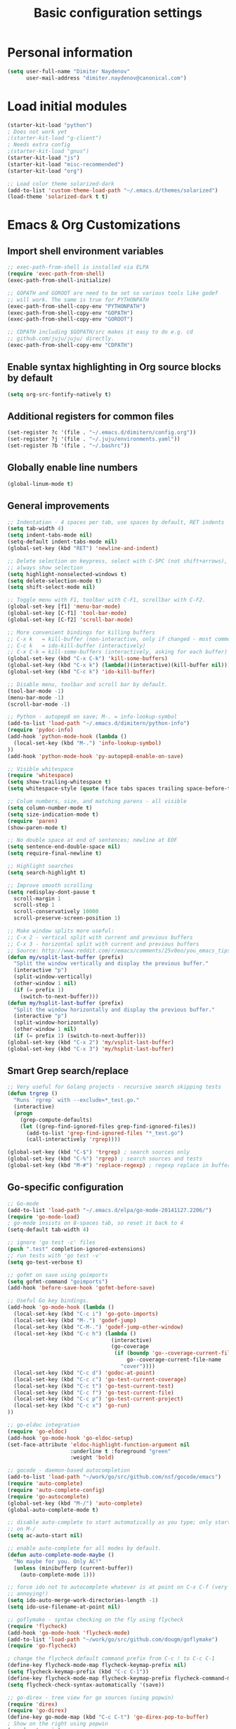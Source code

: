 #+TITLE: Basic configuration settings
#+STARTUP: showall

* Personal information
#+BEGIN_SRC emacs-lisp
  (setq user-full-name "Dimiter Naydenov"
        user-mail-address "dimiter.naydenov@canonical.com")
#+END_SRC

* Load initial modules
#+BEGIN_SRC emacs-lisp
  (starter-kit-load "python")
  ; Does not work yet
  ;(starter-kit-load "g-client")
  ; Needs extra config
  ;(starter-kit-load "gnus")
  (starter-kit-load "js")
  (starter-kit-load "misc-recommended")
  (starter-kit-load "org")
  
  ;; Load color theme solarized-dark
  (add-to-list 'custom-theme-load-path "~/.emacs.d/themes/solarized")
  (load-theme 'solarized-dark t t)
#+END_SRC

* Emacs & Org Customizations
** Import shell environment variables
#+BEGIN_SRC emacs-lisp
  ;; exec-path-from-shell is installed via ELPA
  (require 'exec-path-from-shell)
  (exec-path-from-shell-initialize)
  
  ;; GOPATH and GOROOT are need to be set so various tools like godef
  ;; will work. The same is true for PYTHONPATH
  (exec-path-from-shell-copy-env "PYTHONPATH")
  (exec-path-from-shell-copy-env "GOPATH")
  (exec-path-from-shell-copy-env "GOROOT")
  
  ;; CDPATH including $GOPATH/src makes it easy to do e.g. cd
  ;; github.com/juju/juju/ directly.
  (exec-path-from-shell-copy-env "CDPATH")
#+END_SRC 

** Enable syntax highlighting in Org source blocks by default
#+BEGIN_SRC emacs-lisp
  (setq org-src-fontify-natively t)
#+END_SRC

** Additional registers for common files
#+BEGIN_SRC emacs-lisp
  (set-register ?c '(file . "~/.emacs.d/dimitern/config.org"))
  (set-register ?j '(file . "~/.juju/environments.yaml"))
  (set-register ?b '(file . "~/.bashrc"))
#+END_SRC
   
** Globally enable line numbers
#+BEGIN_SRC emacs-lisp
  (global-linum-mode t)
#+END_SRC

** General improvements
#+BEGIN_SRC emacs-lisp
  ;; Indentation - 4 spaces per tab, use spaces by default, RET indents
  (setq tab-width 4)
  (setq indent-tabs-mode nil)
  (setq-default indent-tabs-mode nil)
  (global-set-key (kbd "RET") 'newline-and-indent)
  
  ;; Delete selection on keypress, select with C-SPC (not shift+arrows),
  ;; always show selection
  (setq highlight-nonselected-windows t)
  (setq delete-selection-mode t)
  (setq shift-select-mode nil)
  
  ;; Toggle menu with F1, toolbar with C-F1, scrollbar with C-F2.
  (global-set-key [f1] 'menu-bar-mode)
  (global-set-key [C-f1] 'tool-bar-mode)
  (global-set-key [C-f2] 'scroll-bar-mode)
  
  ;; More convenient bindings for killing buffers
  ;; C-x k   = kill-buffer (non-interactive, only if changed - most commonly used)
  ;; C-c k   = ido-kill-buffer (interactively)
  ;; C-x C-k = kill-some-buffers (interactively, asking for each buffer)
  (global-set-key (kbd "C-x C-k") 'kill-some-buffers)
  (global-set-key (kbd "C-x k") (lambda()(interactive)(kill-buffer nil)))
  (global-set-key (kbd "C-c k") 'ido-kill-buffer)
  
  ;; Disable menu, toolbar and scroll bar by default.
  (tool-bar-mode -1)
  (menu-bar-mode -1)
  (scroll-bar-mode -1)
  
  ;; Python - autopep8 on save; M-. = info-lookup-symbol
  (add-to-list 'load-path "~/.emacs.d/dimitern/python-info")
  (require 'pydoc-info)
  (add-hook 'python-mode-hook (lambda ()
    (local-set-key (kbd "M-.") 'info-lookup-symbol)
  ))
  (add-hook 'python-mode-hook 'py-autopep8-enable-on-save)
  
  ;; Visible whitespace
  (require 'whitespace)
  (setq show-trailing-whitespace t)
  (setq whitespace-style (quote (face tabs spaces trailing space-before-tab empty space-after-tab)))
  
  ;; Colum numbers, size, and matching parens - all visible
  (setq column-number-mode t)
  (setq size-indication-mode t)
  (require 'paren)
  (show-paren-mode t)
  
  ;; No double space at end of sentences; newline at EOF
  (setq sentence-end-double-space nil)
  (setq require-final-newline t)
  
  ;; Highlight searches
  (setq search-highlight t)
  
  ;; Improve smooth scrolling
  (setq redisplay-dont-pause t
    scroll-margin 1
    scroll-step 1
    scroll-conservatively 10000
    scroll-preserve-screen-position 1)
  
  ;; Make window splits more useful:
  ;; C-x 2 - vertical split with current and previous buffers
  ;; C-x 3 - horizontal split with current and previous buffers
  ;; Source: http://www.reddit.com/r/emacs/comments/25v0eo/you_emacs_tips_and_tricks/chldury
  (defun my/vsplit-last-buffer (prefix)
    "Split the window vertically and display the previous buffer."
    (interactive "p")
    (split-window-vertically)
    (other-window 1 nil)
    (if (= prefix 1)
      (switch-to-next-buffer)))
  (defun my/hsplit-last-buffer (prefix)
    "Split the window horizontally and display the previous buffer."
    (interactive "p")
    (split-window-horizontally)
    (other-window 1 nil)
    (if (= prefix 1) (switch-to-next-buffer)))
  (global-set-key (kbd "C-x 2") 'my/vsplit-last-buffer)
  (global-set-key (kbd "C-x 3") 'my/hsplit-last-buffer)
#+END_SRC

** Smart Grep search/replace
#+BEGIN_SRC emacs-lisp
  ;; Very useful for Golang projects - recursive search skipping tests
  (defun trgrep ()
    "Runs `rgrep` with --exclude=*_test.go."
    (interactive)
    (progn
      (grep-compute-defaults)
      (let ((grep-find-ignored-files grep-find-ignored-files))
        (add-to-list 'grep-find-ignored-files "*_test.go")
        (call-interactively 'rgrep))))
  
  (global-set-key (kbd "C-$") 'trgrep) ; search sources only
  (global-set-key (kbd "C-%") 'rgrep) ; search sources and tests
  (global-set-key (kbd "M-#") 'replace-regexp) ; regexp replace in buffer
#+END_SRC

** Go-specific configuration
#+BEGIN_SRC emacs-lisp
      ;; Go-mode
      (add-to-list 'load-path "~/.emacs.d/elpa/go-mode-20141127.2206/")
      (require 'go-mode-load)
      ; go-mode insists on 8-spaces tab, so reset it back to 4
      (setq-default tab-width 4)
      
      ;; ignore 'go test -c' files
      (push ".test" completion-ignored-extensions)
      ;; run tests with 'go test -v'
      (setq go-test-verbose t)
      
      ;; gofmt on save using goimports
      (setq gofmt-command "goimports")
      (add-hook 'before-save-hook 'gofmt-before-save)
      
      ;; Useful Go key bindings.
      (add-hook 'go-mode-hook (lambda ()
        (local-set-key (kbd "C-c i") 'go-goto-imports)
        (local-set-key (kbd "M-.") 'godef-jump)
        (local-set-key (kbd "C-M-.") 'godef-jump-other-window)
        (local-set-key (kbd "C-c h") (lambda ()
                                       (interactive)
                                       (go-coverage
                                        (if (boundp 'go--coverage-current-file-name)
                                            go--coverage-current-file-name
                                          "cover"))))
        (local-set-key (kbd "C-c d") 'godoc-at-point)
        (local-set-key (kbd "C-c c") 'go-test-current-coverage)
        (local-set-key (kbd "C-c t") 'go-test-current-test)
        (local-set-key (kbd "C-c f") 'go-test-current-file)
        (local-set-key (kbd "C-c p") 'go-test-current-project)
        (local-set-key (kbd "C-c x") 'go-run)
      ))
      
      ;; go-eldoc integration
      (require 'go-eldoc)
      (add-hook 'go-mode-hook 'go-eldoc-setup)
      (set-face-attribute 'eldoc-highlight-function-argument nil
                          :underline t :foreground "green"
                          :weight 'bold)
      
      ;; gocode - daemon-based autocompletion
      (add-to-list 'load-path "~/work/go/src/github.com/nsf/gocode/emacs")
      (require 'auto-complete)
      (require 'auto-complete-config)
      (require 'go-autocomplete)
      (global-set-key (kbd "M-/") 'auto-complete)
      (global-auto-complete-mode t)
    
      ;; disable auto-complete to start automatically as you type; only start
      ;; on M-/
      (setq ac-auto-start nil)
  
      ;; enable auto-complete for all modes by default.
      (defun auto-complete-mode-maybe ()
        "No maybe for you. Only AC!"
        (unless (minibufferp (current-buffer))
          (auto-complete-mode 1)))
  
      ;; force ido not to autocomplete whatever is at point on C-x C-f (very
      ;; annoying!)
      (setq ido-auto-merge-work-directories-length -1)
      (setq ido-use-filename-at-point nil)
      
      ;; goflymake - syntax checking on the fly using flycheck
      (require 'flycheck)
      (add-hook 'go-mode-hook 'flycheck-mode)
      (add-to-list 'load-path "~/work/go/src/github.com/dougm/goflymake")
      (require 'go-flycheck)
      
      ; change the flycheck default command prefix from C-c ! to C-c C-1
      (define-key flycheck-mode-map flycheck-keymap-prefix nil)
      (setq flycheck-keymap-prefix (kbd "C-c C-1"))
      (define-key flycheck-mode-map flycheck-keymap-prefix flycheck-command-map)
      (setq flycheck-check-syntax-automatically '(save))
      
      ;; go-direx - tree view for go sources (using popwin)
      (require 'direx)
      (require 'go-direx)
      (define-key go-mode-map (kbd "C-c C-t") 'go-direx-pop-to-buffer)
      ; Show on the right using popwin
      (require 'popwin)
      (setq display-buffer-function 'popwin:display-buffer)
      (push '("^\*go-direx:" :regexp t :position right :width 0.4 :dedicated t :stick t)
            popwin:special-display-config)
#+END_SRC

** PHP Specific
#+BEGIN_SRC emacs-lisp
  ;; Enable PHP mode and auto completion.
  (add-hook 'php-mode-hook '(lambda ()
                             (auto-complete-mode t)
                             (require 'ac-php)
                             (setq ac-sources  '(ac-source-php ) )
                             (yas-global-mode 1)
  
                             (define-key php-mode-map  (kbd "C-]") 'ac-php-find-symbol-at-point)   ;goto define
                             (define-key php-mode-map  (kbd "C-t") 'ac-php-location-stack-back   ) ;go back
                             ))
  
#+END_SRC

** Backups & History
#+BEGIN_SRC emacs-lisp
  ;; Use ~/.emacs.d/backups for all backups
  (setq backup-directory-alist '(("." . "~/.emacs.d/backups")))
  ;; Disk space is cheap - save lots.
  (setq delete-old-versions -1)
  (setq version-control t)
  (setq vc-make-backup-files t)
  (setq auto-save-file-name-transforms '((".*" "~/.emacs.d/auto-save-list/" t)))
  ;; History
  (setq savehist-file "~/.emacs.d/savehist")
  (savehist-mode 1)
  (setq history-length t)
  (setq history-delete-duplicates t)
  (setq savehist-save-minibuffer-history 1)
  (setq savehist-additional-variables
        '(kill-ring
          search-ring
          regexp-search-ring))
#+END_SRC

